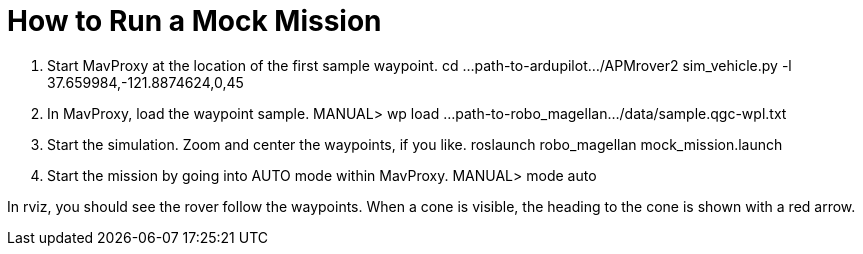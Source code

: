 = How to Run a Mock Mission

1. Start MavProxy at the location of the first sample waypoint.
    cd ...path-to-ardupilot.../APMrover2
    sim_vehicle.py -l 37.659984,-121.8874624,0,45

2. In MavProxy, load the waypoint sample.
    MANUAL> wp load ...path-to-robo_magellan.../data/sample.qgc-wpl.txt

3. Start the simulation. Zoom and center the waypoints, if you like.
    roslaunch robo_magellan mock_mission.launch

4. Start the mission by going into AUTO mode within MavProxy.
    MANUAL> mode auto

In rviz, you should see the rover follow the waypoints. When a cone is visible,
the heading to the cone is shown with a red arrow.
